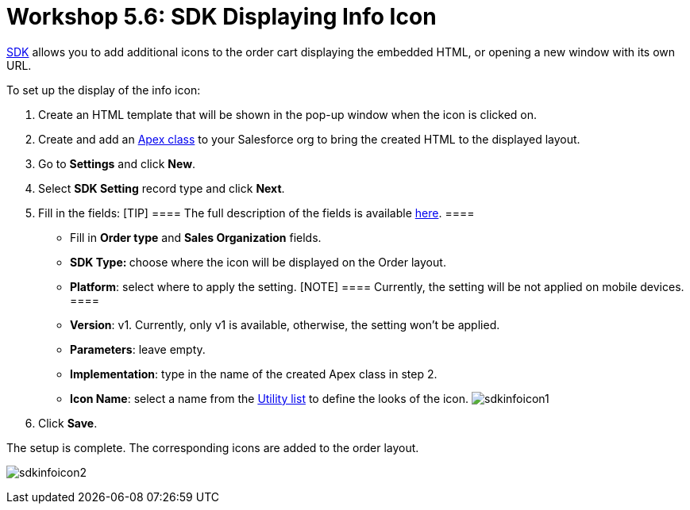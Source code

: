 = Workshop 5.6: SDK Displaying Info Icon

xref:admin-guide/managing-ct-orders/sdk/info-icon[SDK] allows you to add additional icons to the order
cart displaying the embedded HTML, or opening a new window with its own
URL.



To set up the display of the info icon:

. Create an HTML template that will be shown in the pop-up window when
the icon is clicked on.
. Create and add an
https://help.salesforce.com/articleView?id=sf.code_manage_packages.htm&type=5[Apex
class] to your Salesforce org to bring the created HTML to the
displayed layout.
. Go to *Settings* and click *New*.
. Select *SDK Setting* record type and click *Next*.
. Fill in the fields:
[TIP] ==== The full description of the fields is available
xref:admin-guide/managing-ct-orders/sales-organization-management/settings-and-sales-organization-data-model/settings-fields-reference/sdk-setting-field-reference[here]. ====
* Fill in *Order type* and *Sales Organization* fields.
* **SDK Type: **choose where the icon will be displayed on the Order
layout.
* *Platform*: select where to apply the setting.
[NOTE] ==== Currently, the setting will be not applied on mobile
devices.  ====
* *Version*: v1. Currently, only v1 is available, otherwise, the setting
won't be applied.
* *Parameters*: leave empty.
* *Implementation*: type in the name of the created Apex class in step
2.
* *Icon Name*: select a name from the
https://www.lightningdesignsystem.com/icons/#utility[Utility list] to
define the looks of the icon.
image:sdkinfoicon1.png[]
. Click *Save*.

The setup is complete. The corresponding icons are added to the order
layout.

image:sdkinfoicon2.png[]
